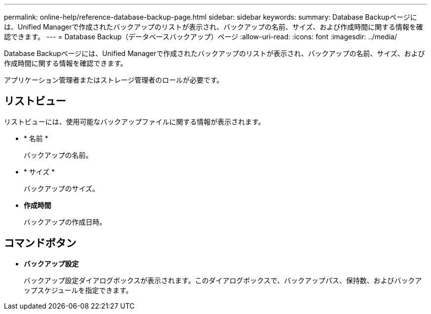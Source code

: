 ---
permalink: online-help/reference-database-backup-page.html 
sidebar: sidebar 
keywords:  
summary: Database Backupページには、Unified Managerで作成されたバックアップのリストが表示され、バックアップの名前、サイズ、および作成時間に関する情報を確認できます。 
---
= Database Backup（データベースバックアップ）ページ
:allow-uri-read: 
:icons: font
:imagesdir: ../media/


[role="lead"]
Database Backupページには、Unified Managerで作成されたバックアップのリストが表示され、バックアップの名前、サイズ、および作成時間に関する情報を確認できます。

アプリケーション管理者またはストレージ管理者のロールが必要です。



== リストビュー

リストビューには、使用可能なバックアップファイルに関する情報が表示されます。

* * 名前 *
+
バックアップの名前。

* * サイズ *
+
バックアップのサイズ。

* *作成時間*
+
バックアップの作成日時。





== コマンドボタン

* *バックアップ設定*
+
バックアップ設定ダイアログボックスが表示されます。このダイアログボックスで、バックアップパス、保持数、およびバックアップスケジュールを指定できます。


